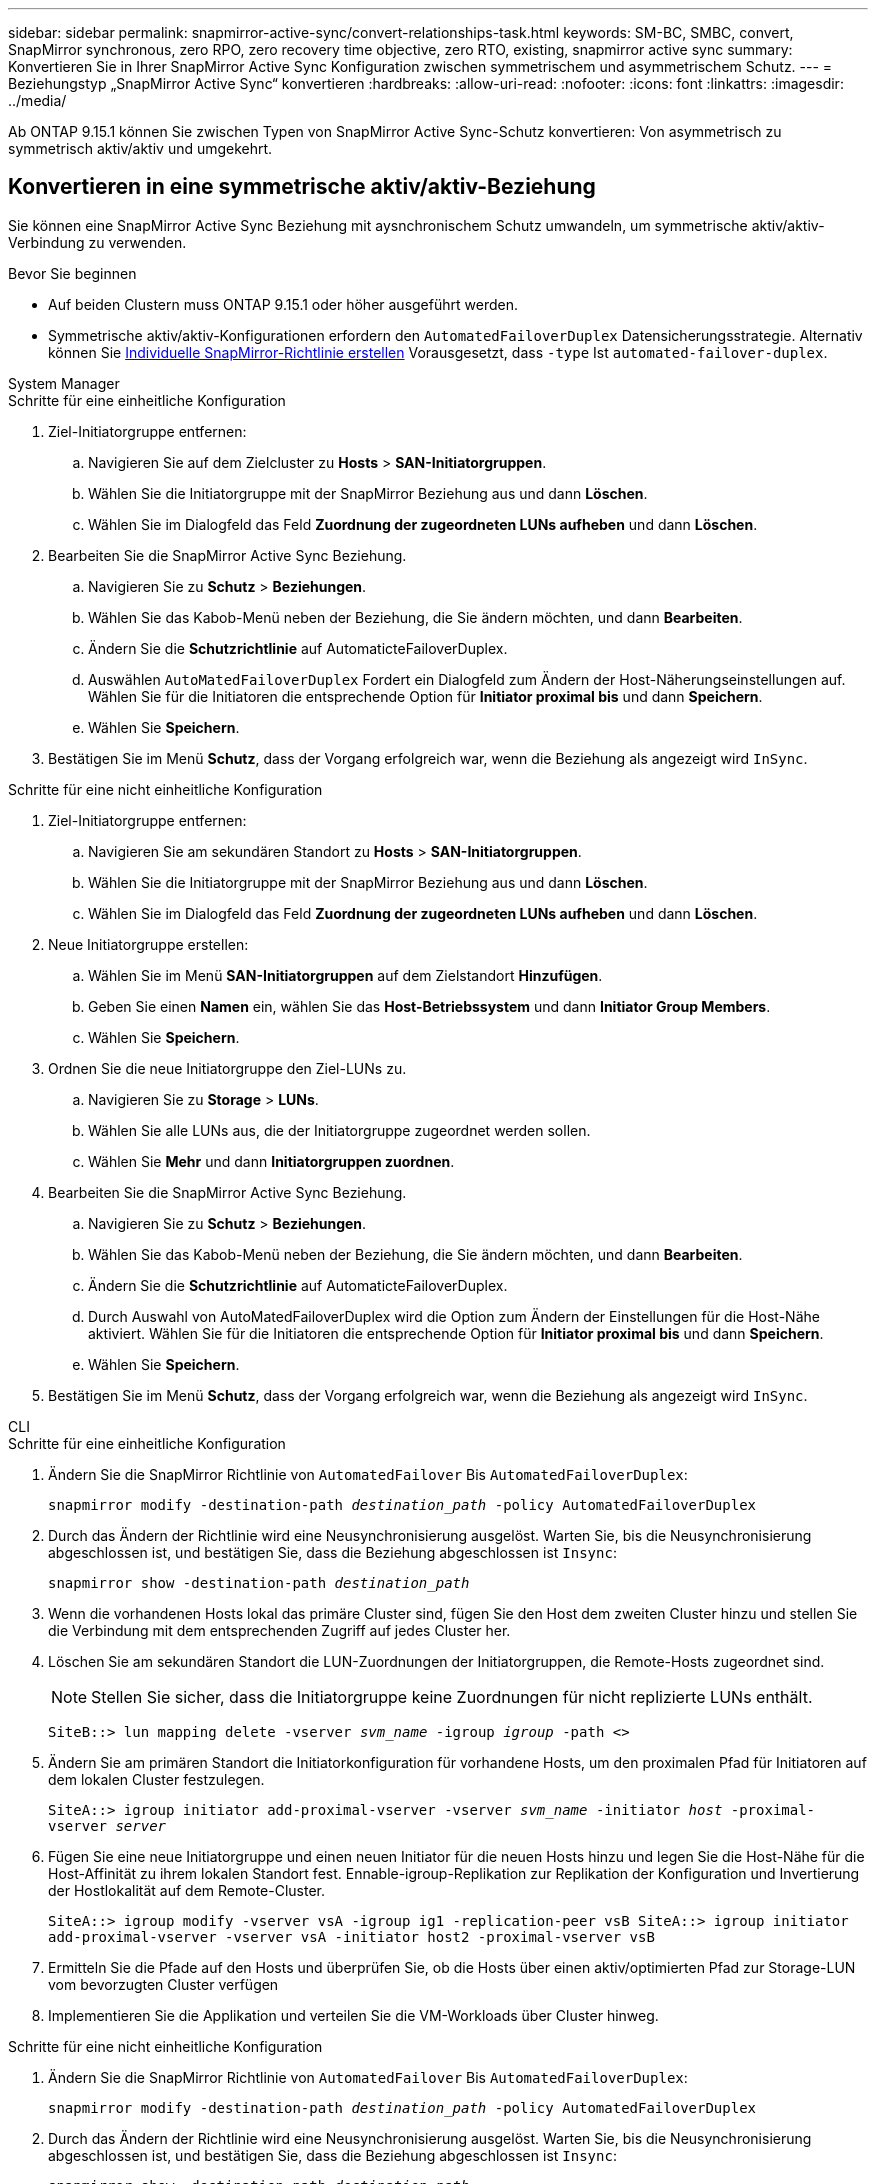 ---
sidebar: sidebar 
permalink: snapmirror-active-sync/convert-relationships-task.html 
keywords: SM-BC, SMBC, convert, SnapMirror synchronous, zero RPO, zero recovery time objective, zero RTO, existing, snapmirror active sync 
summary: Konvertieren Sie in Ihrer SnapMirror Active Sync Konfiguration zwischen symmetrischem und asymmetrischem Schutz. 
---
= Beziehungstyp „SnapMirror Active Sync“ konvertieren
:hardbreaks:
:allow-uri-read: 
:nofooter: 
:icons: font
:linkattrs: 
:imagesdir: ../media/


[role="lead"]
Ab ONTAP 9.15.1 können Sie zwischen Typen von SnapMirror Active Sync-Schutz konvertieren: Von asymmetrisch zu symmetrisch aktiv/aktiv und umgekehrt.



== Konvertieren in eine symmetrische aktiv/aktiv-Beziehung

Sie können eine SnapMirror Active Sync Beziehung mit aysnchronischem Schutz umwandeln, um symmetrische aktiv/aktiv-Verbindung zu verwenden.

.Bevor Sie beginnen
* Auf beiden Clustern muss ONTAP 9.15.1 oder höher ausgeführt werden.
* Symmetrische aktiv/aktiv-Konfigurationen erfordern den `AutomatedFailoverDuplex` Datensicherungsstrategie. Alternativ können Sie xref:../data-protection/create-custom-replication-policy-concept.html[Individuelle SnapMirror-Richtlinie erstellen] Vorausgesetzt, dass `-type` Ist `automated-failover-duplex`.


[role="tabbed-block"]
====
.System Manager
--
.Schritte für eine einheitliche Konfiguration
. Ziel-Initiatorgruppe entfernen:
+
.. Navigieren Sie auf dem Zielcluster zu **Hosts** > **SAN-Initiatorgruppen**.
.. Wählen Sie die Initiatorgruppe mit der SnapMirror Beziehung aus und dann **Löschen**.
.. Wählen Sie im Dialogfeld das Feld **Zuordnung der zugeordneten LUNs aufheben** und dann **Löschen**.


. Bearbeiten Sie die SnapMirror Active Sync Beziehung.
+
.. Navigieren Sie zu **Schutz** > **Beziehungen**.
.. Wählen Sie das Kabob-Menü neben der Beziehung, die Sie ändern möchten, und dann **Bearbeiten**.
.. Ändern Sie die **Schutzrichtlinie** auf AutomaticteFailoverDuplex.
.. Auswählen `AutoMatedFailoverDuplex` Fordert ein Dialogfeld zum Ändern der Host-Näherungseinstellungen auf. Wählen Sie für die Initiatoren die entsprechende Option für **Initiator proximal bis** und dann **Speichern**.
.. Wählen Sie **Speichern**.


. Bestätigen Sie im Menü **Schutz**, dass der Vorgang erfolgreich war, wenn die Beziehung als angezeigt wird `InSync`.


.Schritte für eine nicht einheitliche Konfiguration
. Ziel-Initiatorgruppe entfernen:
+
.. Navigieren Sie am sekundären Standort zu **Hosts** > **SAN-Initiatorgruppen**.
.. Wählen Sie die Initiatorgruppe mit der SnapMirror Beziehung aus und dann **Löschen**.
.. Wählen Sie im Dialogfeld das Feld **Zuordnung der zugeordneten LUNs aufheben** und dann **Löschen**.


. Neue Initiatorgruppe erstellen:
+
.. Wählen Sie im Menü **SAN-Initiatorgruppen** auf dem Zielstandort **Hinzufügen**.
.. Geben Sie einen **Namen** ein, wählen Sie das **Host-Betriebssystem** und dann **Initiator Group Members**.
.. Wählen Sie **Speichern**.


. Ordnen Sie die neue Initiatorgruppe den Ziel-LUNs zu.
+
.. Navigieren Sie zu **Storage** > **LUNs**.
.. Wählen Sie alle LUNs aus, die der Initiatorgruppe zugeordnet werden sollen.
.. Wählen Sie **Mehr** und dann **Initiatorgruppen zuordnen**.


. Bearbeiten Sie die SnapMirror Active Sync Beziehung.
+
.. Navigieren Sie zu **Schutz** > **Beziehungen**.
.. Wählen Sie das Kabob-Menü neben der Beziehung, die Sie ändern möchten, und dann **Bearbeiten**.
.. Ändern Sie die **Schutzrichtlinie** auf AutomaticteFailoverDuplex.
.. Durch Auswahl von AutoMatedFailoverDuplex wird die Option zum Ändern der Einstellungen für die Host-Nähe aktiviert. Wählen Sie für die Initiatoren die entsprechende Option für **Initiator proximal bis** und dann **Speichern**.
.. Wählen Sie **Speichern**.


. Bestätigen Sie im Menü **Schutz**, dass der Vorgang erfolgreich war, wenn die Beziehung als angezeigt wird `InSync`.


--
.CLI
--
.Schritte für eine einheitliche Konfiguration
. Ändern Sie die SnapMirror Richtlinie von `AutomatedFailover` Bis `AutomatedFailoverDuplex`:
+
`snapmirror modify -destination-path _destination_path_ -policy AutomatedFailoverDuplex`

. Durch das Ändern der Richtlinie wird eine Neusynchronisierung ausgelöst. Warten Sie, bis die Neusynchronisierung abgeschlossen ist, und bestätigen Sie, dass die Beziehung abgeschlossen ist `Insync`:
+
`snapmirror show -destination-path _destination_path_`

. Wenn die vorhandenen Hosts lokal das primäre Cluster sind, fügen Sie den Host dem zweiten Cluster hinzu und stellen Sie die Verbindung mit dem entsprechenden Zugriff auf jedes Cluster her.
. Löschen Sie am sekundären Standort die LUN-Zuordnungen der Initiatorgruppen, die Remote-Hosts zugeordnet sind.
+

NOTE: Stellen Sie sicher, dass die Initiatorgruppe keine Zuordnungen für nicht replizierte LUNs enthält.

+
`SiteB::> lun mapping delete -vserver _svm_name_ -igroup _igroup_ -path <>`

. Ändern Sie am primären Standort die Initiatorkonfiguration für vorhandene Hosts, um den proximalen Pfad für Initiatoren auf dem lokalen Cluster festzulegen.
+
`SiteA::> igroup initiator add-proximal-vserver -vserver _svm_name_ -initiator _host_ -proximal-vserver _server_`

. Fügen Sie eine neue Initiatorgruppe und einen neuen Initiator für die neuen Hosts hinzu und legen Sie die Host-Nähe für die Host-Affinität zu ihrem lokalen Standort fest. Ennable-igroup-Replikation zur Replikation der Konfiguration und Invertierung der Hostlokalität auf dem Remote-Cluster.
+
``
SiteA::> igroup modify -vserver vsA -igroup ig1 -replication-peer vsB
SiteA::> igroup initiator add-proximal-vserver -vserver vsA -initiator host2 -proximal-vserver vsB
``

. Ermitteln Sie die Pfade auf den Hosts und überprüfen Sie, ob die Hosts über einen aktiv/optimierten Pfad zur Storage-LUN vom bevorzugten Cluster verfügen
. Implementieren Sie die Applikation und verteilen Sie die VM-Workloads über Cluster hinweg.


.Schritte für eine nicht einheitliche Konfiguration
. Ändern Sie die SnapMirror Richtlinie von `AutomatedFailover` Bis `AutomatedFailoverDuplex`:
+
`snapmirror modify -destination-path _destination_path_ -policy AutomatedFailoverDuplex`

. Durch das Ändern der Richtlinie wird eine Neusynchronisierung ausgelöst. Warten Sie, bis die Neusynchronisierung abgeschlossen ist, und bestätigen Sie, dass die Beziehung abgeschlossen ist `Insync`:
+
`snapmirror show -destination-path _destination_path_`

. Wenn sich die vorhandenen Hosts lokal zum primären Cluster befinden, fügen Sie den Host zum zweiten Cluster hinzu, und stellen Sie die Verbindung mit dem entsprechenden Zugriff auf jedes Cluster her.
. Löschen Sie am sekundären Standort die LUN-Zuordnungen der Initiatorgruppen, die Remote-Hosts zugeordnet sind.
+

NOTE: Stellen Sie sicher, dass die Initiatorgruppe keine Zuordnungen für nicht replizierte LUNs enthält.

+
`SiteB::> lun mapping delete -vserver _svm_name_ -igroup _igroup_ -path <>`

. Ändern Sie am primären Standort die Initiatorkonfiguration für vorhandene Hosts, um den proximalen Pfad für Initiatoren auf dem lokalen Cluster festzulegen.
+
`SiteA::> igroup initiator add-proximal-vserver -vserver _Svm_name_ -initiator _host_ -proximal-vserver _server_`

. Fügen Sie am sekundären Standort eine neue Initiatorgruppe und einen neuen Initiator für die neuen Hosts hinzu und legen Sie die Host-Nähe für die Host-Affinität zum lokalen Standort fest. Ordnen Sie die LUNs der Initiatorgruppe zu.
+
``
SiteB::> igroup create -vserver _svm_name_ -igroup _igroup_name_
SiteB::> igroup add -vserver _svm_name_ -igroup  _igroup_name_ -initiator _host_name_
SiteB::> lun mapping create -igroup  _igroup_name_ -path _path_name_
``

. Ermitteln Sie die Pfade auf den Hosts und überprüfen Sie, ob die Hosts über einen aktiv/optimierten Pfad zur Storage-LUN vom bevorzugten Cluster verfügen
. Implementieren Sie die Applikation und verteilen Sie die VM-Workloads über Cluster hinweg.


--
====


== Umwandlung von symmetrischer aktiv/aktiv-Beziehung in eine asymmetrische Beziehung

Wenn Sie symmetrischen aktiv/aktiv-Schutz konfiguriert haben, können Sie die Beziehung mithilfe der ONTAP-CLI in asymmetrischen Schutz umwandeln.

.Schritte
. Verschieben Sie alle VM-Workloads auf den lokalen Host in das Quellcluster.
. Entfernen Sie die igroup-Konfiguration für die Hosts, die die VM-Instanzen nicht verwalten, und ändern Sie die igroup-Konfiguration, um die igroup-Replikation zu beenden.
+
`code`

. Heben Sie am sekundären Standort die Zuordnung der LUNs auf.
+
`SiteB::> lun mapping delete -vserver _svm_name_ -igroup _igroup_name_ -path <>`

. Löschen Sie am sekundären Standort die symmetrische aktiv/aktiv-Beziehung.
+
`SiteB::> snapmirror delete -destination-path _destination_path_`

. Geben Sie am primären Standort die symmetrische aktiv/aktiv-Beziehung frei.
`SiteA::> snapmirror release -destination-path _destination_path_ -relationship-info-only true`
. Erstellen Sie vom sekundären Standort aus eine Beziehung zu den gleichen Volume-Sets mit dem `AutomatedFailover` Policy die Neusynchronisierung der Beziehung.
+
``
SiteB::> snapmirror create -source-path _source_path_ -destination-path _destination_path_ -cg-item-mappings _source:@destination_ -policy AutomatedFailover
SiteB::> snapmirror resync -destination-path vs1:/cg/cg1_dst
``

+

NOTE: Die Konsistenzgruppe am sekundären Standort benötigt link:../consistency-groups/delete-task.html["Zu löschen"] Bevor Sie die Beziehung neu erstellen. Die Ziel-Volumes link:https://kb.netapp.com/onprem/ontap/dp/SnapMirror/How_to_change_a_volume_type_from_RW_to_DP["Muss in Typ DP konvertiert werden"^].

. Bestätigen Sie, dass der Status der Beziehungsspiegel lautet `Snapmirrored` Der Beziehungsstatus lautet `Insync`.
+
`snapmirror show -destination-path _destination_path_`

. Ermitteln Sie die Pfade vom Host erneut.


